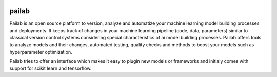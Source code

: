 .. image:: https://codecov.io/gh/favdo/ml_repo/branch/develop/graph/badge.svg?token=hlafckvwJw
  :target: https://codecov.io/gh/favdo/ml_repo


pailab
==============
Pailab is an open source platform to version, analyze and automatize your machine learning model building processes and deployments.
It keeps track of changes in your machine learning pipeline (code, data, parameters) similar to classical 
version control systems considering special characteristics of ai model building processes. Pailab offers tools to analyze models and their changes,
automated testing, quality checks and methods to boost your models such as hyperparameter optimization.

Pailab tries to offer an interface which makes it easy to plugin new models or frameworks and initialy comes with support for scikit learn and tensorflow.
